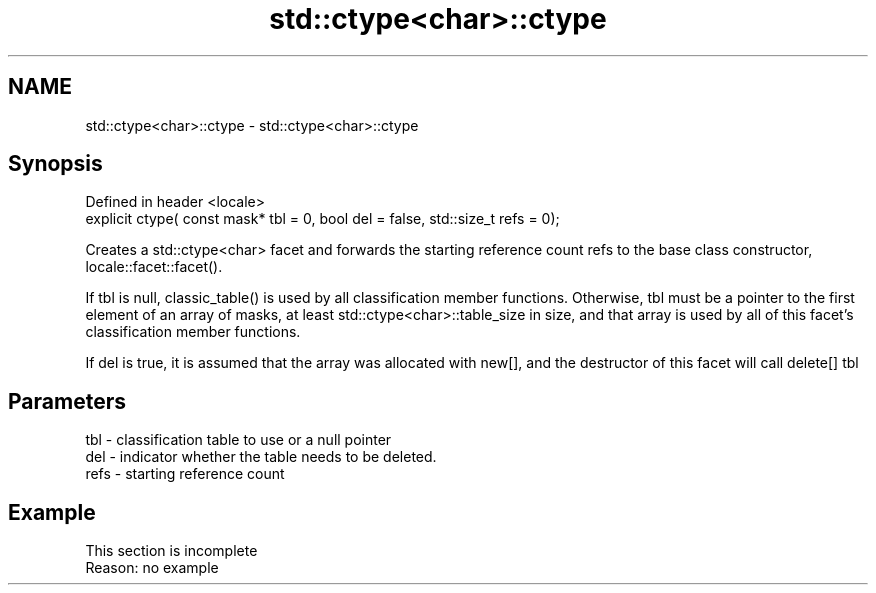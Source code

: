 .TH std::ctype<char>::ctype 3 "2020.03.24" "http://cppreference.com" "C++ Standard Libary"
.SH NAME
std::ctype<char>::ctype \- std::ctype<char>::ctype

.SH Synopsis
   Defined in header <locale>
   explicit ctype( const mask* tbl = 0, bool del = false, std::size_t refs = 0);

   Creates a std::ctype<char> facet and forwards the starting reference count refs to the base class constructor, locale::facet::facet().

   If tbl is null, classic_table() is used by all classification member functions. Otherwise, tbl must be a pointer to the first element of an array of masks, at least std::ctype<char>::table_size in size, and that array is used by all of this facet's classification member functions.

   If del is true, it is assumed that the array was allocated with new[], and the destructor of this facet will call delete[] tbl

.SH Parameters

   tbl  - classification table to use or a null pointer
   del  - indicator whether the table needs to be deleted.
   refs - starting reference count

.SH Example

    This section is incomplete
    Reason: no example
